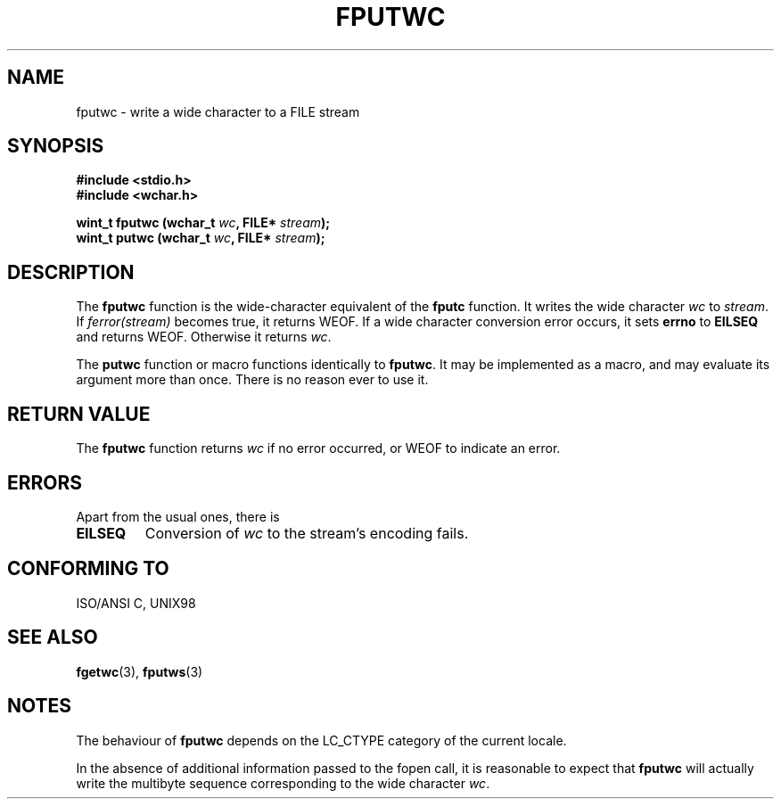 .\" Copyright (c) Bruno Haible <haible@clisp.cons.org>
.\"
.\" This is free documentation; you can redistribute it and/or
.\" modify it under the terms of the GNU General Public License as
.\" published by the Free Software Foundation; either version 2 of
.\" the License, or (at your option) any later version.
.\"
.\" References consulted:
.\"   GNU glibc-2 source code and manual
.\"   Dinkumware C library reference http://www.dinkumware.com/
.\"   OpenGroup's Single Unix specification http://www.UNIX-systems.org/online.html
.\"   ISO/IEC 9899:1999
.\"
.TH FPUTWC 3  "July 25, 1999" "GNU" "Linux Programmer's Manual"
.SH NAME
fputwc \- write a wide character to a FILE stream
.SH SYNOPSIS
.nf
.B #include <stdio.h>
.br
.B #include <wchar.h>
.sp
.BI "wint_t fputwc (wchar_t " wc ", FILE* " stream );
.BI "wint_t putwc (wchar_t " wc ", FILE* " stream );
.fi
.SH DESCRIPTION
The \fBfputwc\fP function is the wide-character equivalent of the \fBfputc\fP
function. It writes the wide character \fIwc\fP to \fIstream\fP. If
\fIferror(stream)\fP becomes true, it returns WEOF. If a wide character
conversion error occurs, it sets \fBerrno\fP to \fBEILSEQ\fP and returns WEOF.
Otherwise it returns \fIwc\fP.
.PP
The \fBputwc\fP function or macro functions identically to \fBfputwc\fP.
It may be implemented as a macro, and may evaluate its argument
more than once. There is no reason ever to use it.
.SH "RETURN VALUE"
The \fBfputwc\fP function returns \fIwc\fP if no error occurred, or WEOF to
indicate an error.
.SH ERRORS
Apart from the usual ones, there is
.TP
.B EILSEQ
Conversion of \fIwc\fP to the stream's encoding fails.
.SH "CONFORMING TO"
ISO/ANSI C, UNIX98
.SH "SEE ALSO"
.BR fgetwc (3),
.BR fputws (3)
.SH NOTES
The behaviour of \fBfputwc\fP depends on the LC_CTYPE category of the
current locale.
.PP
In the absence of additional information passed to the fopen call, it is
reasonable to expect that \fBfputwc\fP will actually write the multibyte
sequence corresponding to the wide character \fIwc\fP.
